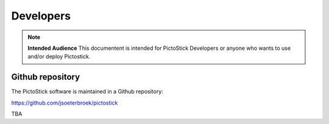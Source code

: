 .. _developers:

==========
Developers
==========

.. note::
   **Intended Audience**
   This documentent is intended for PictoStick Developers or anyone who wants
   to use and/or deploy Pictostick.

Github repository
=================

The PictoStick software is maintained in a Github repository:

https://github.com/jsoeterbroek/pictostick


TBA
